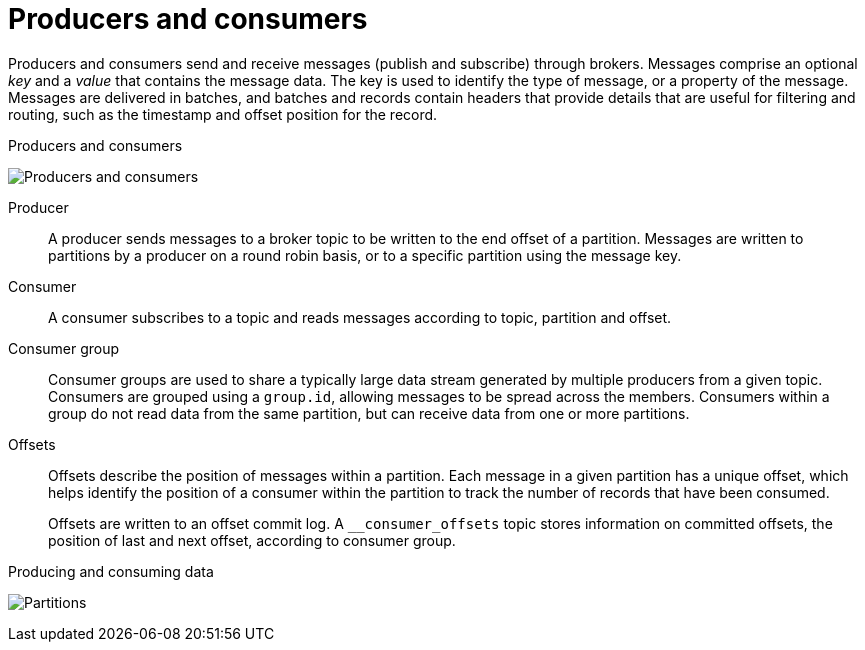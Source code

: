 // This module is included in:
//
// overview/assembly-kafka-concepts.adoc

[id="kafka-concepts-producers-consumers_{context}"]
= Producers and consumers

Producers and consumers send and receive messages (publish and subscribe) through brokers.
Messages comprise an optional _key_ and a _value_ that contains the message data.
The key is used to identify the type of message, or a property of the message.
Messages are delivered in batches, and batches and records contain headers that provide details that are useful for filtering and routing, such as the timestamp and offset position for the record.

.Producers and consumers

image:overview/kafka-concepts-producer-consumer.png[Producers and consumers]

Producer:: A producer sends messages to a broker topic to be written to the end offset of a partition.
Messages are written to partitions by a producer on a round robin basis, or to a specific partition using the message key.
Consumer:: A consumer subscribes to a topic and reads messages according to topic, partition and offset.
Consumer group:: Consumer groups are used to share a typically large data stream generated by multiple producers from a given topic.
Consumers are grouped using a `group.id`, allowing messages to be spread across the members.
Consumers within a group do not read data from the same partition, but can receive data from one or more partitions.
Offsets:: Offsets describe the position of messages within a partition.
Each message in a given partition has a unique offset, which helps identify the position of a consumer within the partition to track the number of records that have been consumed.
+
Offsets are written to an offset commit log.
A `__consumer_offsets` topic stores information on committed offsets, the position of last and next offset, according to consumer group.

.Producing and consuming data

image:overview/kafka-concepts-partitions.png[Partitions]
